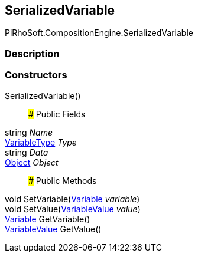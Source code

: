 [#reference/serialized-variable]

## SerializedVariable

PiRhoSoft.CompositionEngine.SerializedVariable

### Description

### Constructors

SerializedVariable()::

### Public Fields

string _Name_::

<<reference/variable-type.html,VariableType>> _Type_::

string _Data_::

https://docs.unity3d.com/ScriptReference/Object.html[Object^] _Object_::

### Public Methods

void SetVariable(<<reference/variable.html,Variable>> _variable_)::

void SetValue(<<reference/variable-value.html,VariableValue>> _value_)::

<<reference/variable.html,Variable>> GetVariable()::

<<reference/variable-value.html,VariableValue>> GetValue()::